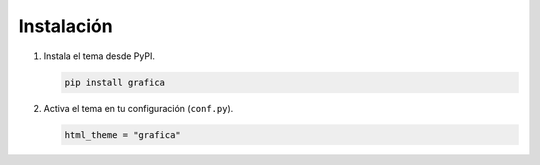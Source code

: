 Instalación
===========

1. Instala el tema desde PyPI.

   .. code-block:: bash

      pip install grafica


2. Activa el tema en tu configuración (``conf.py``).

   .. code-block:: python

      html_theme = "grafica"
